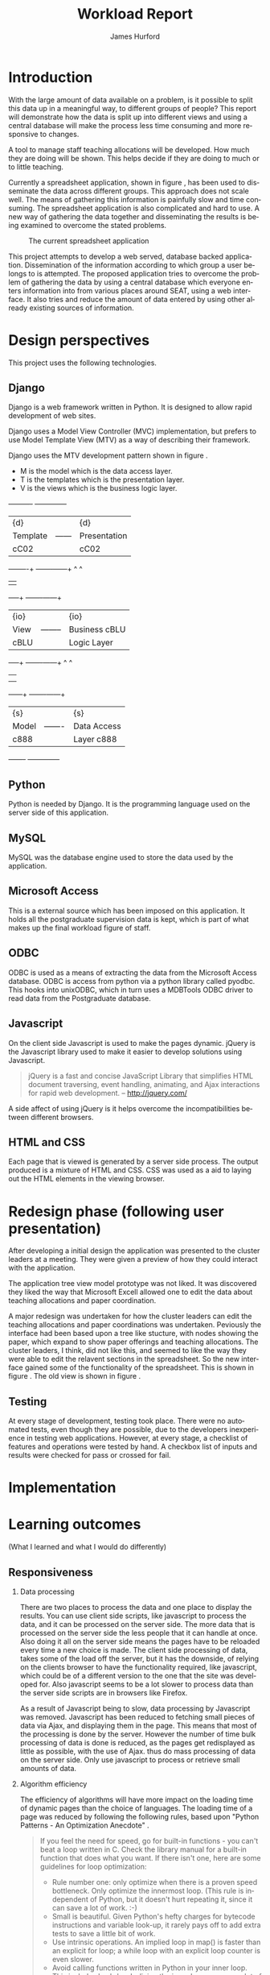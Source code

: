 #+BIND: org-export-latex-title-command "\\maketitle"

#+TITLE:     Workload Report
#+AUTHOR:    James Hurford
#+EMAIL:     terrasea@gmail.com
#+DATE:
#+DESCRIPTION:
#+KEYWORDS:
#+LANGUAGE:  en
#+OPTIONS:   H:2 num:t toc:t \n:nil @:t ::t |:t ^:t -:t f:t *:t <:t
#+OPTIONS:   TeX:t LaTeX:t skip:nil d:nil todo:nil pri:nil tags:not-in-toc
#+INFOJS_OPT: view:nil toc:nil ltoc:t mouse:underline buttons:0 path:http://orgmode.org/org-info.js
#+EXPORT_SELECT_TAGS: export
#+EXPORT_EXCLUDE_TAGS: noexport
#+LINK_UP:
#+LINK_HOME:
#+XSLT:



#+STARTUP: hidestars

#+DRAWERS: HIDDEN PROPERTIES STATE HIDDENTEXT

#+LaTeX_CLASS_OPTIONS: [a4paper, 12pt]
#+LaTeX_HEADER: \setlength{\parindent}{0cm}
#+LaTeX_HEADER: \setlength{\parskip}{0.5cm}



#+BEGIN_abstract
\begin{abstract}
This project asks the question, can you split up data in a meaningful
way, to different groups of people?  It will achieve this aim by using
several different techniques.  These involve human computer
interaction (HCI), processing of data, and web based authentication.

A web based application for managing academic staff workloads will be
developed, which will demonstrate this is possible.  It will collect
data together and display data according to which group of people you
belong to.  It demonstrates the display of data, restriction of write
and read access relevant to that group.
\end{abstract}
#+END_abstract




* Introduction
  With the large amount of data available on a problem, is it possible
  to split this data up in a meaningful way, to different groups of
  people?  This report will demonstrate how the data is
  split up into different views and using a central database will make
  the process less time consuming and more responsive to changes.

  A tool to manage staff teaching allocations will be developed.  How
  much they are doing will be shown.  This helps decide if they are doing to much or to
  little teaching.

  Currently a spreadsheet application, shown in figure
  \ref{fig:spreadsheet}, has been used to disseminate 
  the data across different groups.  This approach does not
  scale well. The means of gathering this information is painfully
  slow and time consuming. The spreadsheet application is also
  complicated and hard to use.  A new way of gathering the data
  together and disseminating the results is being examined to overcome
  the stated problems.

  #+ATTR_LATEX: width=\textwidth,placement=[H]
  #+CAPTION: The current spreadsheet application
  #+LABEL: fig:spreadsheet
  [[./images/spreadsheet.png]]

  This project attempts to develop a web served, database
  backed application. Dissemination of the information according to which
  group a user belongs to is attempted.  The proposed application tries to overcome the problem of
  gathering the data by using a central database which everyone enters
  information into from various places around SEAT, using a web
  interface.  It also tries and reduce the amount of data entered by
  using other already existing sources of information.

  

  
   
* Design perspectives
:HIDDEN:
--** Open source
   The aim was to develop on linux, using open source libraries as much
   as possible to do the job.  This put some big restrictions on the
   possible solutions, and in some cases left this project with only one
   choice.  The biggest challenge was dealing with Microsoft Access.
--** Web
   The application is to be a web served application.  The reason for
   this is to avoid the need to install it on every computer that
   needs access to this application, with the only requirement being
   that the computer has some sort of web browser installed.  This
   also avoids the need to develop several different versions for each
   operating system installed computers that are part of the SEAT
   network.
--** Javascript
   Javascript is the client programming language used to make the web
   pages more dynamic.
--*** Problems encountered
    Javascript posed problems in that each of the different web
    browsers have different implementations of the javascript engine.
    What may work with one browser may not work with another.  For
    example the following code will work in Firefox, but will not work
    in Internet Explorer.
    
    #+begin_src javascript
      tmp = 8;
      alert(tmp);
    #+end_src
    
    Internet Explorer expects any variable to be declared using the
    var keyword.  Any browser based upon Webkit such as Safari were
    the most strict when it comes to what they will accept.
  
    The development of javascript for this application had to undergo
    a few critical changes to make sure the code worked in all major
    browsers. The following rules had to be adopted.
    1) Always use var to declare variables
    2) Avoid the use of a few keywords, like delete
    3) If creating a array list, do not put a comma after the last element

    This list of rules does not cover every compatibility issue, but
    they were the major ones encountered.
--** jQuery
   jQuery \cite{jquery1} makes for a uniform javascript api across most of the major
   browsers, like IE and Firefox.  This simplifies the development of web
   applications and reduces the number of issues that come from having
   more than one brand of web browser accessing the site.

   #+begin_quote 
   jQuery is a fast and concise JavaScript Library that simplifies HTML document traversing, event handling, animating, and Ajax interactions for rapid web development.
   #+end_quote
   jQuery \cite{jquery1}.

--** CSS
   CSS is to be used to customise the look and formatting of the
   documents displayed by the web browser.
--*** Problems encountered
    CSS is handled differently by different browsers.  Some of the CSS
    styles chosen, work perfectly in Firefox, but fail to work in
    Internet Explorer.  There is nothing that can be done about the
    incompatibilities, but one can either flag the problem as
    unimportant, like not centring, or not use it.  The policy chosen
    by this project is to make sure that the pages produced adhered to
    CSS version 2.0.  This standard is not supported by Internet
    Explorer 6, but later versions are assumed to adhere to this
    standard.
--** Python
   Python \cite{python1} is to be the programming language used on the
   server to rendered the HTML to the web browser. Python \cite{python1} is a high level scripting language with a large
   set of libraries available to it as part of the standard Python
   library.  It is needed by Django \cite{django1}. Python is easy to
   read, so easy to maintain.

   The application is to be developed in Python \cite{python1}, using
   the Django \cite{django1} framework.
--** Django
   "Django is a high-level Python Web framework that encourages rapid
   development and clean, pragmatic design." \cite{django1}

   "Django focuses on automating as much as possible and adhering to the
   DRY principle." \cite{django1}

   DRY stands for "Don't Repeat Yourself" \cite{DRY1}.

   Django uses a Model View Controller (MVC) \cite{mvc1} implementation, but
   prefers to use Model Template View (MTV) as a way of describing
   their framework.

   Django uses the MTV development pattern shown in figure \ref{fig:mtv}.
    - M is the model which is the data access layer.
    - T is the templates which is the presentation layer.
    - V is the views which is the business logic layer.

   This is important in realising how this application has been
   designed.  You get the database (models) with all the data needed, you
   have the views, which process the data, which is then taken by the
   templates which decide how this data is going to be displayed and
   what is going to be displayed.

#+attr_latex: width=20em,placement=[H]
#+CAPTION: The Django model
#+LABEL: fig:mtv
#+BEGIN_DITAA  mtv_django -r -S -E

 +----------+      +--------------+
 | {d}      |      | {d}          |
 | Template |------| Presentation |
 | cC02     |      | cC02         |
 +-----+----+      +-------+------+
       ^                   ^
       |                   |
   +---+--+        +-------+------+
   | {io} |        | {io}         |
   | View |--------| Business cBLU|
   | cBLU |        | Logic Layer  |
   +---+--+        +-------+------+
       ^                   ^
       |                   |
       |                   |
   +---+---+       +-------+------+
   | {s}   |       | {s}          |
   | Model |-------| Data Access  |
   | c888  |       | Layer c888   |
   +-------+       +--------------+

#+END_DITAA

   It has a few official databases that it can work with, those being
   MySQL, PostGRESQL, PostGRESQL psycopg2, SQLLite and Oracle.  Others
   are available, but these are unofficial.

   To talk in Django terms, Django consists of a project, which contains
   all the configuration information for setting up you site, over
   several files. Within this project is one or more, what Django refers
   to as, applications \cite{django1}.

   
   #+begin_quote
   
   Projects vs. apps

   What's the difference between a project and an app? An app is a Web
   application that does something -- e.g., a Weblog system, a database
   of public records or a simple poll app. A project is a collection of
   configuration and apps for a particular Web site. A project can
   contain multiple apps. An app can be in multiple projects.
   
   #+end_quote
   
   The basic way Django handles requests is shown diagramatically in
   figure \ref{fig:djprocess}.  A request for a URL is made.  Django
   looks up this URL pattern and maps this to a view, which then using a
   template, renders the html to the requesting browser.
   
   #+attr_latex: width=30em,placement=[H]
   #+CAPTION: The Django Process from URL Request to rendering to browser
   #+LABEL: fig:djprocess
   #+BEGIN_DITAA django-process -r -S -E
   
   +----------+        +------------+        +-----------+      +------------+
   | URL      |        |  URL       |        | Mapped    |      | Template   |
   | Request  +------->+  Pattern   +------->+ View      +----->+ Rendering  |
   |          |        |  Lookup    |        | Execution |      | To Browser |
   +----------+        +------------+        +-----------+      +------------+
   
   #+END_DITAA
   

   Django has a unique way of handling URLs.  Every application in a
   Django project has a file called 'urls.py'.  It defines a object
   called urlpatterns, which is a mapping of URL patterns, which are
   regular expressions and Python callback functions \cite{django1}.
   Part of the URL for that application is the name of the application.
   For example if a application is called 'frog', then all URLs with frog
   at the beginning of the URL string will be referencing the 'frog'
   application. Figure \ref{fig:urls} shows a brief example urls.py file
   contents. When a browser requests a page with the URL
   http://localhost/frog/prince/ it will be given the output of the
   project.frog.views shown in figure \ref{fig:djview} modules index function.


   -----

#+LaTeX: \begin{figure}[H]

#+begin_src python
from django.conf.urls.defaults import patterns

urlpatterns = patterns('',
    (r'^prince/$', 'project.frog.views.index'),
)

#+end_src

#+LaTeX: \caption{\label{fig:urls} An example content of a Django urls.py file}
#+LaTeX: \end{figure}

-----

The project.views.index function, in figure \ref{fig:djview}, then
takes this request and processes it, passing the results to a template
shown in figure \ref{fig:djtemplate}, which then renders the html to
the browser.



-----

#+LaTeX: \begin{figure}[H]

#+begin_src python
  
  from django.shortcuts import render_to_response
  from project.frog.models import Frog
  
  def index(request):
      #do some processing getting all records from the Frog model
      #with results stored in frog

      frogs = Frogs.objects.all()
  
      #render this to a template called index.html passing to it the
      #records from the Frog model as part of a dictionary (the second parameter)

      return render_to_response('index.html', {'frogs':frogs})
  
#+end_src

#+LaTeX: \caption{\label{fig:djview} The project.frog.views.index function}
#+LaTeX: \end{figure}

-----

The template, shown in figure \ref{fig:djtemplate} uses the dictionary to create a list of variables in this
case it is called 'frog' which is the records from the Frog model.
The records in this example are iterated through with each record
being outputed as the text of a html div tag.  As you can see anything
between {% %} is a Django template tag, which is processed by Djangos
template renderer.

-----

#+LaTeX: \begin{figure}[H]

#+begin_src html
  <html>
    <head>
      <title>Frogs</title>
    </head>
    <body>
      {% for frog in frogs %}
      <div>{% frog %}</div>
      {% endfor %}
    </body>
  </html>
#+end_src

#+LaTeX: \caption{\label{fig:djtemplate} The index.html template}
#+LaTeX: \end{figure}

-----

To get a full description of what is happening here see the Django
documentation \cite{django1}.

--** Database connectivity
   The application must have a way of storing and retrieving the data
   it needs to calculate Workload hours.  To achieve this relational databases
   are to be used.  All the information is to be stored on a local
   database with connections to others to retrieve specific information
   needed.

   There are two databases involved here, the local database which holds
   all information and the SEAT Postgraduate database.  The local
   database shall be a MySQL database, which Django has support for.
   The other database, which is used to update the postgraduate
   tables, is a Microsoft Access database.

   Since the application is being run on a GNU/Linux server a way to
   connect to the SEAT Postgraduate database has to found.  In the web
   forum unixODBC-support\cite{unixODBC} Martin J. Evans says there
   are three ways to get data from a MS Access database file from
   GNU/Linux.
    1) Share the folder containing the MS Access file and access it
       using MDBTools
    2) Create a link from a MS SQL Server to the MS Access file and use a
       MS SQL Server ODBC driver.
    3) Create a ODBC-ODBC bridge in which you install the ODBC service on
       the Windows machine, which uses a ODBC driver for MS Access, and
       use a ODBC driver on the Linux server which can talk to the remote
       server.

   The MDBTools option was choosen.  MDBTools has a ODBC driver
   library.  It was decided to use this in conjunction with a Python
   library called pyodbc \cite{pyodbc1}.  The options for what Python
   libraries to use for accessing ODBC were limited, and at the time
   of development pyodbc was the only one found that was open source
   and allowed a connection to a ODBC DSN source written entirely in
   Python.

   The pyodbc libary is written in C++. It adheres to the "Python Database
   API Specification v2.0" \cite{pydb2}.
--*** Problems encountered
--**** pyodbc
     The library pyodbc had problem.  In the environment that
     it was being run, it did not behave in the way, one assumes, that
     the author of the code thought.  This gave us results like, if the
     database entry was a integer of value 290 the returned result was
     3160370, or a double value of 40.0 being returned as
     6.9524415266644334e-310.


     The problem stemmed from the functions that get data from the
     results of the query and convert them into the appropriate data
     type for python.  The entire library depends on unix ODBC C
     library.  It uses various function calls which interact with unix ODBC,
     one of these fetches a single value from a row and transforms it
     into the appropriate data type.  Like if a field in a table is a
     Integer then the appropriate function transforms it into a Python
     Integer type.  To fetch the value at a particular position in the
     fetched row pyodbc uses the ODBC function SQLGetData(...).

     Its use of the function SQLGetData(...) is flawed, in
     that the results being returned for floating point values are
     incorrect.  SQLGetData(...) can in theory, retrieve the data and
     convert it into the equivalent data type specified by the database
     table column type.

     With some modifications to the code, it was possible to rely on
     the modified version of this library.  We found that getting the
     data as a string value gave us a accurate answer represented in a
     string format.  One could then convert this to the appropriate
     type with a Python convenience C function like for integers like
     PyLong_FromString(...).

     That was all that was needed to make pyodbc to produce the expected
     accurate results.
--**** MDBTools
     Using the MDBTools odbc driver has problems that with certain
     queries, it caused the application to throw a segmentation
     fault.  There is no more information than that, and it only
     happens when fetching data from a certain table, in this case it
     was the Staff table in the SEAT2008.mdb file.  On one computer it
     would work perfectly, but only if the query used excluded all
     those except for academic staff.  This was on a computer separate
     from the SEAT intranet.  When used on a different machine,
     connected to the SEAT intranet, it would segment fault, no matter
     what query was used, but it was the same table, so something
     about that table is causing MDBTools problems.  It was hoped
     there was a newer version of MDBTools that has resolved this
     problem, but it was found that MDBTools is no longer being
     actively developed, and has not been for two years at the time of
     writing this report.

     While it is possible to get a hold of the source, finding and
     fixing the bug, may be beyond the means available to the current
     developer. It may require knowledge of Microsoft Access which is
     not available to the developer of this application.

     Other tools were looked for, but only a Java library, called
     Jackcess \cite{jackess1}, could be found.  This would increase the complexity of
     the application, unless it was run under a jython environment.
     This situation was a undesirable one. The developer did not want
     to use Java as a solution for this problem.  To use Jython would
     introduce Java into Python code, which would cause it not to be
     portable to other Python environments.

     One easy solution, if it is only happening when accessing the Staff
     table, is to include the information needed in the Staff table held in
     the local database, which is the LoginName field of the SEAT2008 Staff
     table.  This is needed to identify the supervisor of a postgraduate
     from the SuperviseStudent table in PostgradData.mdb.  The
     solution has yet to be implemented, and that would mean altering
     the Staff table in the Workload database and adding the extra
     field for LoginName.

     This problem is still unresolved.
--** Concurrency / Multiple views
   The application must be able to deal with having several people
   accessing the database at once.  Concurrent access to this data
   must be addressed.

   There are three views or users of this system.
    - Manager
    - Cluster leader
    - Staff

   Each has a different set of functions available to them.

    + The manager should be able to access for all clusters
      - a overview of total staff workload hours which includes hours
        gained from papers, postgraduate supervision, and administration roles.
      - a breakdown of the administration roles held by staff and the
        hours they gain from this.
      - a breakdown of the postgraduate students that are supervised by
        staff and how many hours they get from each student
      - a programme list of papers offered by degrees listed by the year
        they are offered
      - a means by which they can manage which staff teach, coordinate
        papers, what administrative roles they hold.
      - make archives of the current database

    + The cluster leader can access the same options that the manager
      can access, but only for their cluster.

    + the individual staff member who is not a cluster leader, or a
      manager. They can edit personal details like first name, and
      last name. They can access only their workload information in a
      read only format, with a breakdown of what their total workload
      hours are made up of.
      - Papers
      - Administration roles
      - Postgraduate supervision


  Editing of data, must be able to be done at the same time. This is where
  the concurrency problem comes in.  A means by which data can be
  edited from several sources at once must be found.  An idea was to
  avoid having multiple people editing the same paper at once.

--** Security / Multiple access
   Security is a minor issue for this application.  Write access is the
   primary concern here.  It does not seem like it is a major issue,
   but the data is still treated as sensitive. Within the organisation
   the information of one cluster is open to the other.  They seem to
   like to see what the other is doing and is not worried if another
   cluster member does see thier information.
--** Application configuration
The application is required to be configurable and is operating under
the following assumption.  The discrete coefficient variable must be
able to be changed in the future.  I forfull this requirement by
creating a model called Coefficients, and another for the standard
points value of a paper called StdPoints.  These would take the form
of tables in a database, probably called db_coefficients and
db_stdpoints.  There are shown in table \ref{table:coefficients}.  The
values can be changed, but while the input can be changed, if it is,
would break the system.  The functions that do the calculations use
inputs as the primary key lookup value.


The part that can not be changed is the formulas themselves.  To
change these, someone needs to alter the formulas in the formula
module.  This would require someone with Python programming
experience.

#+CAPTION: Table of coefficients
#+LABEL: table:coefficients

|---------------------+--------+-----------+-------|
| input               | points | intercept | slope |
|---------------------+--------+-----------+-------|
| undergrad           |     15 |     287.5 |     4 |
| project             |     30 |         0 |    50 |
| local\_coordinator  |     15 |         3 |   0.1 |
| global\_coordinator |     15 |        12 |  0.05 |
|---------------------+--------+-----------+-------|

:END:
This project uses the following technologies.
** Django
   Django is a web framework written in Python.  It is designed to
   allow rapid development of web sites.

   Django uses a Model View Controller (MVC) \cite{mvc1} implementation, but
   prefers to use Model Template View (MTV) as a way of describing
   their framework.

   Django uses the MTV development pattern shown in figure \ref{fig:mtv}.
    - M is the model which is the data access layer.
    - T is the templates which is the presentation layer.
    - V is the views which is the business logic layer.

#+attr_latex: width=20em,placement=[H]
#+CAPTION: The Django model
#+LABEL: fig:mtv
#+BEGIN_DITAA  mtv_django -r -S -E

 +----------+      +--------------+
 | {d}      |      | {d}          |
 | Template |------| Presentation |
 | cC02     |      | cC02         |
 +-----+----+      +-------+------+
       ^                   ^
       |                   |
   +---+--+        +-------+------+
   | {io} |        | {io}         |
   | View |--------| Business cBLU|
   | cBLU |        | Logic Layer  |
   +---+--+        +-------+------+
       ^                   ^
       |                   |
       |                   |
   +---+---+       +-------+------+
   | {s}   |       | {s}          |
   | Model |-------| Data Access  |
   | c888  |       | Layer c888   |
   +-------+       +--------------+

#+END_DITAA

** Python
   Python is needed by Django.  It is the programming language used on
   the server side of this application.
** MySQL
   MySQL was the database engine used to store the data used by the
   application.   
** Microsoft Access
   This is a external source which has been imposed on this
   application. It holds all the postgraduate supervision data is
   kept, which is part of what makes up the final workload figure of
   staff.
** ODBC
   ODBC is used as a means of extracting the data from the Microsoft
   Access database.  ODBC is access from python via a python library
   called pyodbc.  This hooks into unixODBC, which in turn uses a
   MDBTools ODBC driver to read data from the Postgraduate database.  
** Javascript
   On the client side Javascript is used to make the pages dynamic.
   jQuery \cite{jquery1} is the Javascript library used to make
   it easier to develop solutions using Javascript.

   #+begin_quote
   jQuery is a fast and concise JavaScript Library that simplifies
   HTML document traversing, event handling, animating, and Ajax
   interactions for rapid web development. -- http://jquery.com/
   #+end_quote

   A side affect of using jQuery is it helps overcome the
   incompatibilities between different browsers.
** HTML and CSS
   Each page that is viewed is generated by a server side process.
   The output produced is a mixture of HTML and CSS.  CSS was used as
   a aid to laying out the HTML elements in the viewing browser.


* Redesign phase (following user presentation)
  After developing a initial design the application was presented to
  the cluster leaders at a meeting.  They were given a preview of
  how they could interact with the application.


  The application tree view model prototype was not liked. It was
  discovered they liked the way that Microsoft Excell allowed one to
  edit the data about teaching allocations and paper coordination. 

  A major redesign was undertaken for how the cluster leaders can
  edit the teaching allocations and paper coordinations was
  undertaken.  Peviously the interface had been based upon a tree
  like stucture, with nodes showing the paper, which expand to show
  paper offerings and teaching allocations.  The cluster leaders, I
  think, did not like this, and seemed to like the way they were able
  to edit the relavent sections in the spreadsheet.  So the new
  interface gained some of the functionality of the spreadsheet. This
  is shown in figure \ref{fig:redesign:clusterview}. The old view is
  shown in figure \ref{fig:redesign:oldview}.
  
  
  #+ATTR_LaTeX: width=\textwidth, placement=[H]
  #+CAPTION: Cluster leader paper edit view in spreadsheet style
  #+LABEL: fig:redesign:clusterview
  
  [[./images/cluster_paper_edit_view.png]]
  
  
  #+ATTR_LaTeX: width=\textwidth, placement=[H]
  #+CAPTION: The old way cluster leaders were to edit their papers
  #+LABEL: fig:redesign:oldview
  
  [[./images/admin_offering_teach_edit_view.png]]
** Testing
   At every stage of development, testing took place.  There were no
   automated tests, even though they are possible, due to the developers
   inexperience in testing web applications.  However, at every stage,
   a checklist of features and operations were tested by hand.  A
   checkbox list of inputs and results were checked for pass or
   crossed for fail.

* Implementation

* Learning outcomes
  (What I learned and what I would do differently)
** Responsiveness
*** Data processing
There are two places to process the data and one place to display the
results. You can use client side scripts, like javascript to process
the data, and it can be processed on the server side.  The more data
that is processed on the server side the less people that it can
handle at once.  Also doing it all on the server side means the pages
have to be reloaded every time a new choice is made.  The client side
processing of data, takes some of the load off the server, but it has
the downside, of relying on the clients browser to have the
functionality required, like javascript, which could be of a different
version to the one that the site was developed for.  Also javascript
seems to be a lot slower to process data than the server side scripts
are in browsers like Firefox.

As a result of Javascript being to slow, data processing by Javascript
was removed.  Javascript has been reduced to fetching small pieces of
data via Ajax, and displaying them in the page.  This means that most
of the processing is done by the server.  However the number of time
bulk processing of data is done is reduced, as the pages get
redisplayed as little as possible, with the use of Ajax. thus do mass
processing of data on the server side.  Only use javascript to process
or retrieve small amounts of data. 

*** Algorithm efficiency

The efficiency of algorithms will have more impact on the
loading time of dynamic pages than the choice of languages.  The
loading time of a page was reduced by following the following rules,
based upon "Python Patterns - An Optimization Anecdote"
\cite{optimising1}.


#+begin_quote 
If you feel the need for speed, go for built-in functions - you can't beat a loop written in C. Check the library manual for a built-in function that does what you want. If there isn't one, here are some guidelines for loop optimization: 

    + Rule number one: only optimize when there is a proven speed bottleneck. Only optimize the innermost loop. (This rule is independent of Python, but it doesn't hurt repeating it, since it can save a lot of work. :-)
    + Small is beautiful. Given Python's hefty charges for bytecode instructions and variable look-up, it rarely pays off to add extra tests to save a little bit of work.
    + Use intrinsic operations. An implied loop in map() is faster than an explicit for loop; a while loop with an explicit loop counter is even slower.
    + Avoid calling functions written in Python in your inner loop. This includes lambdas. In-lining the inner loop can save a lot of time.
    + Local variables are faster than globals; if you use a global constant in a loop, copy it to a local variable before the loop. And in Python, function names (global or built-in) are also global constants!
    + Try to use map(), filter() or reduce() to replace an explicit for loop, but only if you can use a built-in function: map with a built-in function beats for loop, but a for loop with in-line code beats map with a lambda function!
    + Check your algorithms for quadratic behavior. But notice that a more complex algorithm only pays off for large N - for small N, the complexity doesn't pay off. In our case, 256 turned out to be small enough that the simpler version was still a tad faster. Your mileage may vary - this is worth investigating.
    + And last but not least: collect data. Python's excellent profile
      module can quickly show the bottleneck in your code. if you're
      considering different versions of an algorithm, test it in a
      tight loop using the time.clock() function. 

--- http://www.python.org/doc/essays/list2str.html

#+end_quote

** Javascript compatability
Javascript is implemented differently across different browsers.
jQuery helped overcome most of the issues, but there were rules that
need to be adhered to make sure your code works in most major
browsers.
  1) Always use var to declare variables
  2) Avoid the use of a few keywords, like delete
  3) If creating a array list, do not put a comma after the last element

The first and the third rules are for Internet Explorer, but the
second is true particularly for any browser based on Webkit, like
Safari.

Using jQuery from the start avoided most of the other possible
incompatabilities, to the extent that no other issues other than the
ones previously mentioned were encountered.


This application relies on javascript, so if it is turned off then
hardly anything will work.  Currently nothing is done in response to
this situation. In future, a warning message, telling the user this,
produced on the server side, would be shown.  Other than this there is
nothing that can be done, if the browser has javascript turned off.

** CSS
The best defense a web developer has against different browser
implementations of CSS, is to stick to standards and hope that the
browser being used adheres to these standards.  The differences are
otherwise to vast to keep track, and most of the development time
would be spent on resolving these differences.

** Cocurrency / Multiple views
Most of the concurrency issues have been avoided.  The only possible
issue that could cause real problems, is if two cluster leaders from
the same cluster logged in and started editing the papers.  Most of
the time this curcumstance would not happen, but it could.  A possible
solution is to either implement concurrency solutions like locks, or
if there are two cluster leaders of the same cluster, logged on, to
logg both of them off with a warning message.

** Look and feel of pages
Getting pages to look the same across browsers is very difficult
when using the HTML markup, even with the aid of CSS and javascript.
The best you can do is make sure the components appear in the same
place, using simalar colours.  The shape of the form controls are out
of your hand and in most browsers can not be manipulated very easily
with CSS.  Firefox for example, uses native controls like checkboxes,
and does not allow CSS to alter the look of this control.  There are
methods, which can be used to make it look the way you want it.  These
hacks are not desirable, as they add another unstable element into the
page display.  

One way that was found to control the look of controls
was not to simulate them, using HTML elements, along with javascript
events.  This was done in the cluster view of the site.

:HIDDEN:
Add screen-shot here  
:END:


\bibliographystyle{plain}
\bibliography{bibliography}




# LocalWords:  customise centring

